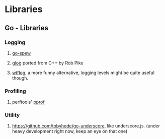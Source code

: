 #+FILETAGS: :vimwiki:

* Libraries
** Go - Libraries
# %toc

*** Logging
**** [[https://github.com/davecgh/go-spew][go-spew]]
**** [[https://github.com/golang/glog][glog]] ported from C++ by Rob Pike
**** [[http://godoc.org/github.com/dgryski/trifles/go-wtflog][wtflog]], a more funny alternative, logging levels might be quite useful though.

*** Profiling
**** perftools' [[http://golang.org/pkg/net/http/pprof/][pprof]]

*** Utility
**** [[https://github.com/tobyhede/go-underscore]], like underscore.js. (under heavy development right now, keep an eye on that one)
